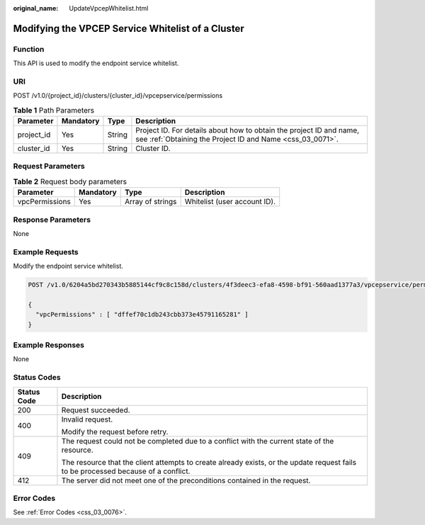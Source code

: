 :original_name: UpdateVpcepWhitelist.html

.. _UpdateVpcepWhitelist:

Modifying the VPCEP Service Whitelist of a Cluster
==================================================

Function
--------

This API is used to modify the endpoint service whitelist.

URI
---

POST /v1.0/{project_id}/clusters/{cluster_id}/vpcepservice/permissions

.. table:: **Table 1** Path Parameters

   +------------+-----------+--------+----------------------------------------------------------------------------------------------------------------------------------+
   | Parameter  | Mandatory | Type   | Description                                                                                                                      |
   +============+===========+========+==================================================================================================================================+
   | project_id | Yes       | String | Project ID. For details about how to obtain the project ID and name, see :ref:`Obtaining the Project ID and Name <css_03_0071>`. |
   +------------+-----------+--------+----------------------------------------------------------------------------------------------------------------------------------+
   | cluster_id | Yes       | String | Cluster ID.                                                                                                                      |
   +------------+-----------+--------+----------------------------------------------------------------------------------------------------------------------------------+

Request Parameters
------------------

.. table:: **Table 2** Request body parameters

   ============== ========= ================ ============================
   Parameter      Mandatory Type             Description
   ============== ========= ================ ============================
   vpcPermissions Yes       Array of strings Whitelist (user account ID).
   ============== ========= ================ ============================

Response Parameters
-------------------

None

Example Requests
----------------

Modify the endpoint service whitelist.

.. code-block:: text

   POST /v1.0/6204a5bd270343b5885144cf9c8c158d/clusters/4f3deec3-efa8-4598-bf91-560aad1377a3/vpcepservice/permissions

   {
     "vpcPermissions" : [ "dffef70c1db243cbb373e45791165281" ]
   }

Example Responses
-----------------

None

Status Codes
------------

+-----------------------------------+------------------------------------------------------------------------------------------------------------------------------------+
| Status Code                       | Description                                                                                                                        |
+===================================+====================================================================================================================================+
| 200                               | Request succeeded.                                                                                                                 |
+-----------------------------------+------------------------------------------------------------------------------------------------------------------------------------+
| 400                               | Invalid request.                                                                                                                   |
|                                   |                                                                                                                                    |
|                                   | Modify the request before retry.                                                                                                   |
+-----------------------------------+------------------------------------------------------------------------------------------------------------------------------------+
| 409                               | The request could not be completed due to a conflict with the current state of the resource.                                       |
|                                   |                                                                                                                                    |
|                                   | The resource that the client attempts to create already exists, or the update request fails to be processed because of a conflict. |
+-----------------------------------+------------------------------------------------------------------------------------------------------------------------------------+
| 412                               | The server did not meet one of the preconditions contained in the request.                                                         |
+-----------------------------------+------------------------------------------------------------------------------------------------------------------------------------+

Error Codes
-----------

See :ref:`Error Codes <css_03_0076>`.
